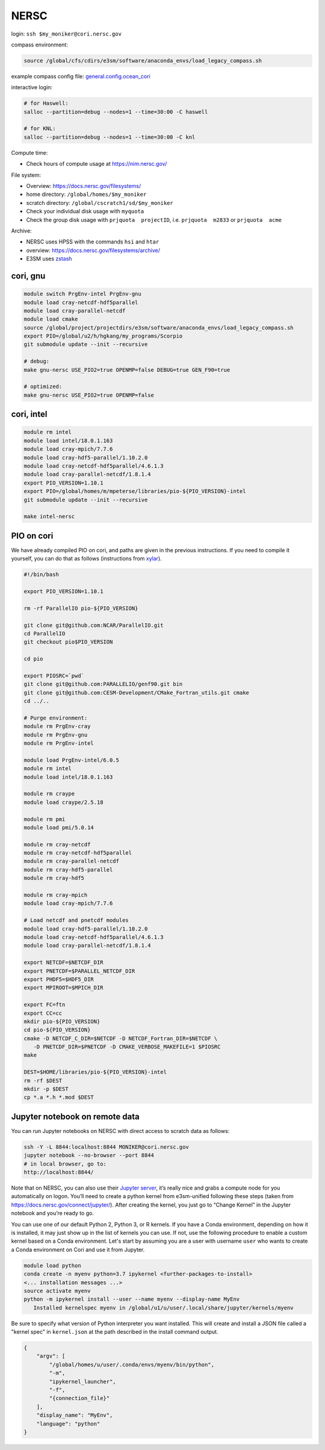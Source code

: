 NERSC
=====

login: ``ssh $my_moniker@cori.nersc.gov``

compass environment:

.. code-block:: bash

    source /global/cfs/cdirs/e3sm/software/anaconda_envs/load_legacy_compass.sh

example compass config file:
`general.config.ocean_cori <https://gist.github.com/mark-petersen/c61095d65216415ee0bb62a76da3c6cb>`_

interactive login:

.. code-block:: bash

    # for Haswell:
    salloc --partition=debug --nodes=1 --time=30:00 -C haswell

    # for KNL:
    salloc --partition=debug --nodes=1 --time=30:00 -C knl

Compute time:

* Check hours of compute usage at https://nim.nersc.gov/

File system:

* Overview: https://docs.nersc.gov/filesystems/

* home directory: ``/global/homes/$my_moniker``

* scratch directory: ``/global/cscratch1/sd/$my_moniker``

* Check your individual disk usage with ``myquota``

* Check the group disk usage with ``prjquota  projectID``, i.e.
  ``prjquota  m2833`` or ``prjquota  acme``

Archive:

* NERSC uses HPSS with the commands ``hsi`` and ``htar``

* overview: https://docs.nersc.gov/filesystems/archive/

* E3SM uses `zstash <https://e3sm-project.github.io/zstash/docs/html/index.html>`_

cori, gnu
---------

.. code-block:: bash

    module switch PrgEnv-intel PrgEnv-gnu
    module load cray-netcdf-hdf5parallel
    module load cray-parallel-netcdf
    module load cmake
    source /global/project/projectdirs/e3sm/software/anaconda_envs/load_legacy_compass.sh
    export PIO=/global/u2/h/hgkang/my_programs/Scorpio
    git submodule update --init --recursive

    # debug:
    make gnu-nersc USE_PIO2=true OPENMP=false DEBUG=true GEN_F90=true

    # optimized:
    make gnu-nersc USE_PIO2=true OPENMP=false

cori, intel
-----------

.. code-block:: bash

    module rm intel
    module load intel/18.0.1.163
    module load cray-mpich/7.7.6
    module load cray-hdf5-parallel/1.10.2.0
    module load cray-netcdf-hdf5parallel/4.6.1.3
    module load cray-parallel-netcdf/1.8.1.4
    export PIO_VERSION=1.10.1
    export PIO=/global/homes/m/mpeterse/libraries/pio-${PIO_VERSION}-intel
    git submodule update --init --recursive

    make intel-nersc

PIO on cori
-----------

We have already compiled PIO on cori, and paths are given in the previous
instructions. If you need to compile it yourself, you can do that as follows
(instructions from `xylar <http://github.com/xylar>`_).

.. code-block:: bash

    #!/bin/bash

    export PIO_VERSION=1.10.1

    rm -rf ParallelIO pio-${PIO_VERSION}

    git clone git@github.com:NCAR/ParallelIO.git
    cd ParallelIO
    git checkout pio$PIO_VERSION

    cd pio

    export PIOSRC=`pwd`
    git clone git@github.com:PARALLELIO/genf90.git bin
    git clone git@github.com:CESM-Development/CMake_Fortran_utils.git cmake
    cd ../..

    # Purge environment:
    module rm PrgEnv-cray
    module rm PrgEnv-gnu
    module rm PrgEnv-intel

    module load PrgEnv-intel/6.0.5
    module rm intel
    module load intel/18.0.1.163

    module rm craype
    module load craype/2.5.18

    module rm pmi
    module load pmi/5.0.14

    module rm cray-netcdf
    module rm cray-netcdf-hdf5parallel
    module rm cray-parallel-netcdf
    module rm cray-hdf5-parallel
    module rm cray-hdf5

    module rm cray-mpich
    module load cray-mpich/7.7.6

    # Load netcdf and pnetcdf modules
    module load cray-hdf5-parallel/1.10.2.0
    module load cray-netcdf-hdf5parallel/4.6.1.3
    module load cray-parallel-netcdf/1.8.1.4

    export NETCDF=$NETCDF_DIR
    export PNETCDF=$PARALLEL_NETCDF_DIR
    export PHDF5=$HDF5_DIR
    export MPIROOT=$MPICH_DIR

    export FC=ftn
    export CC=cc
    mkdir pio-${PIO_VERSION}
    cd pio-${PIO_VERSION}
    cmake -D NETCDF_C_DIR=$NETCDF -D NETCDF_Fortran_DIR=$NETCDF \
       -D PNETCDF_DIR=$PNETCDF -D CMAKE_VERBOSE_MAKEFILE=1 $PIOSRC
    make

    DEST=$HOME/libraries/pio-${PIO_VERSION}-intel
    rm -rf $DEST
    mkdir -p $DEST
    cp *.a *.h *.mod $DEST

Jupyter notebook on remote data
-------------------------------

You can run Jupyter notebooks on NERSC with direct access to scratch data as
follows:

.. code-block:: bash

    ssh -Y -L 8844:localhost:8844 MONIKER@cori.nersc.gov
    jupyter notebook --no-browser --port 8844
    # in local browser, go to:
    http://localhost:8844/

Note that on NERSC, you can also use their
`Jupyter server <https://jupyter.nersc.gov/>`_,
it’s really nice and grabs a compute node for you automatically on logon.
You’ll need to create a python kernel from e3sm-unified following these steps
(taken from https://docs.nersc.gov/connect/jupyter/).  After creating the
kernel, you just go to “Change Kernel” in the Jupyter notebook and you’re ready
to go.

You can use one of our default Python 2, Python 3, or R kernels. If you have a
Conda environment, depending on how it is installed, it may just show up in the
list of kernels you can use. If not, use the following procedure to enable a
custom kernel based on a Conda environment. Let's start by assuming you are a
user with username ``user`` who wants to create a Conda environment on Cori and use
it from Jupyter.

.. code-block:: bash


    module load python
    conda create -n myenv python=3.7 ipykernel <further-packages-to-install>
    <... installation messages ...>
    source activate myenv
    python -m ipykernel install --user --name myenv --display-name MyEnv
       Installed kernelspec myenv in /global/u1/u/user/.local/share/jupyter/kernels/myenv

Be sure to specify what version of Python interpreter you want installed. This
will create and install a JSON file called a "kernel spec" in ``kernel.json`` at
the path described in the install command output.

.. code-block:: json

    {
        "argv": [
            "/global/homes/u/user/.conda/envs/myenv/bin/python",
            "-m",
            "ipykernel_launcher",
            "-f",
            "{connection_file}"
        ],
        "display_name": "MyEnv",
        "language": "python"
    }
